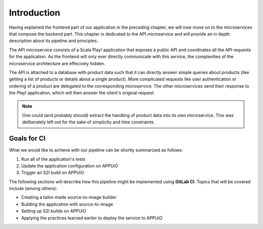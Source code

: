 Introduction
============

Having explained the frontend part of our application in the preceding chapter, we will now move on to the microservices that compose the backend part. This chapter is dedicated to the API microservice and will provide an in depth description about its pipeline and principles.

The API microservice consists of a Scala Play! application that exposes a public API and coordinates all the API requests for the application. As the frontend will only ever directly communicate with this service, the complexities of the microservice architecture are effecively hidden.

.. image:: api_architecture.PNG

The API is attached to a database with product data such that it can directly answer simple queries about products (like getting a list of products or details about a single product). More complicated requests like user authentication or ordering of a product are delegated to the corresponding microservice. The other microservices send their response to the Play! application, which will then answer the client's original request.

.. note:: One could (and probably should) extract the handling of product data into its own microservice. This was deliberately left out for the sake of simplicity and time constraints.


Goals for CI
------------

What we would like to achieve with our pipeline can be shortly summarized as follows:

#. Run all of the application's tests
#. Update the application configuration on APPUiO
#. Trigger an S2I build on APPUiO

The following sections will describe how this pipeline might be implemented using **GitLab CI**. Topics that will be covered include (among others):

* Creating a tailor-made source-to-image builder
* Building the application with source-to-image
* Setting up S2I builds on APPUiO
* Applying the practices learned earlier to deploy the service to APPUiO
